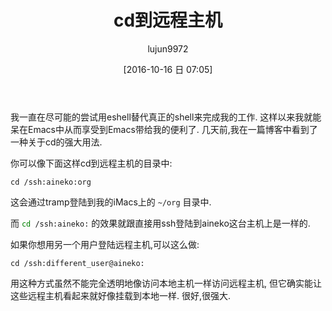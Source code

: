 #+TITLE: cd到远程主机
#+URL: http://irreal.org/blog/?p=5600
#+AUTHOR: lujun9972
#+CATEGORY: Eshell
#+DATE: [2016-10-16 日 07:05]
#+OPTIONS: ^:{}


我一直在尽可能的尝试用eshell替代真正的shell来完成我的工作. 这样以来我就能呆在Emacs中从而享受到Emacs带给我的便利了.
几天前,我在一篇博客中看到了一种关于cd的强大用法.

你可以像下面这样cd到远程主机的目录中:

#+BEGIN_SRC shell
  cd /ssh:aineko:org
#+END_SRC

这会通过tramp登陆到我的iMacs上的 =~/org= 目录中.

而 src_sh{cd /ssh:aineko:} 的效果就跟直接用ssh登陆到aineko这台主机上是一样的. 

如果你想用另一个用户登陆远程主机,可以这么做:

#+BEGIN_SRC shell
  cd /ssh:different_user@aineko:
#+END_SRC

用这种方式虽然不能完全透明地像访问本地主机一样访问远程主机, 但它确实能让这些远程主机看起来就好像挂载到本地一样. 很好,很强大.
